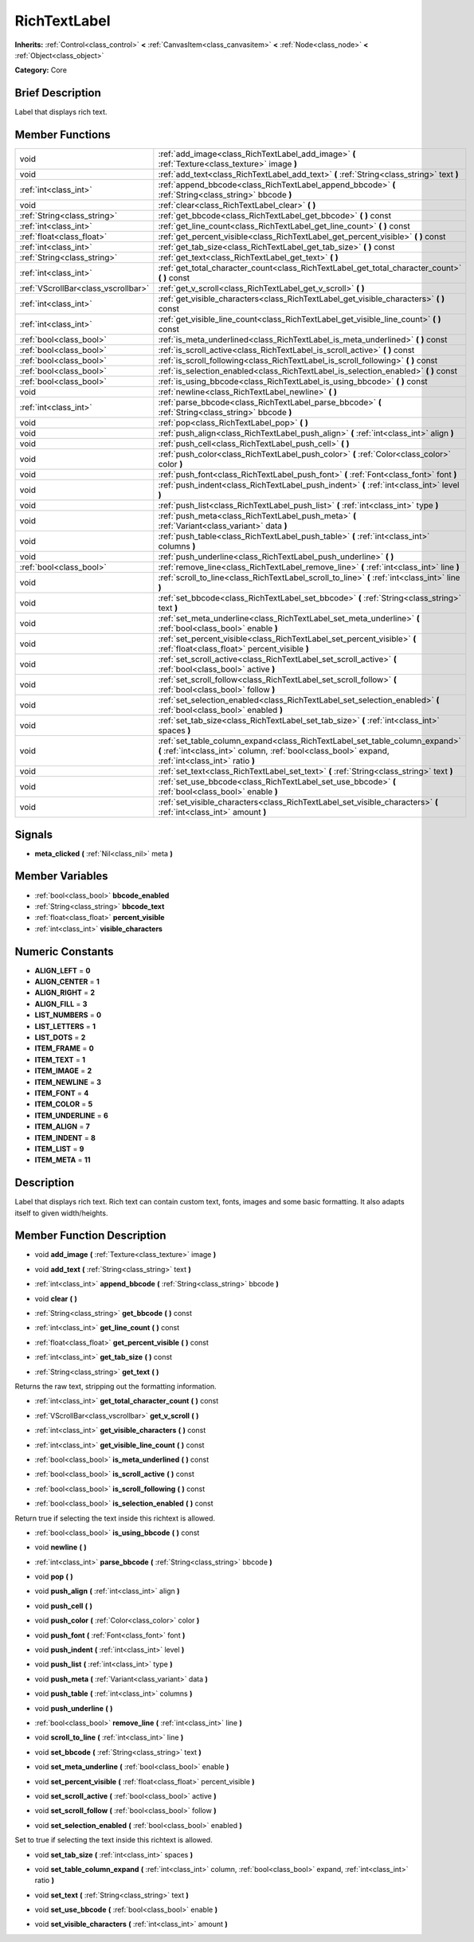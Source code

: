 .. Generated automatically by doc/tools/makerst.py in Godot's source tree.
.. DO NOT EDIT THIS FILE, but the RichTextLabel.xml source instead.
.. The source is found in doc/classes or modules/<name>/doc_classes.

.. _class_RichTextLabel:

RichTextLabel
=============

**Inherits:** :ref:`Control<class_control>` **<** :ref:`CanvasItem<class_canvasitem>` **<** :ref:`Node<class_node>` **<** :ref:`Object<class_object>`

**Category:** Core

Brief Description
-----------------

Label that displays rich text.

Member Functions
----------------

+--------------------------------------+-------------------------------------------------------------------------------------------------------------------------------------------------------------------------------------+
| void                                 | :ref:`add_image<class_RichTextLabel_add_image>`  **(** :ref:`Texture<class_texture>` image  **)**                                                                                   |
+--------------------------------------+-------------------------------------------------------------------------------------------------------------------------------------------------------------------------------------+
| void                                 | :ref:`add_text<class_RichTextLabel_add_text>`  **(** :ref:`String<class_string>` text  **)**                                                                                        |
+--------------------------------------+-------------------------------------------------------------------------------------------------------------------------------------------------------------------------------------+
| :ref:`int<class_int>`                | :ref:`append_bbcode<class_RichTextLabel_append_bbcode>`  **(** :ref:`String<class_string>` bbcode  **)**                                                                            |
+--------------------------------------+-------------------------------------------------------------------------------------------------------------------------------------------------------------------------------------+
| void                                 | :ref:`clear<class_RichTextLabel_clear>`  **(** **)**                                                                                                                                |
+--------------------------------------+-------------------------------------------------------------------------------------------------------------------------------------------------------------------------------------+
| :ref:`String<class_string>`          | :ref:`get_bbcode<class_RichTextLabel_get_bbcode>`  **(** **)** const                                                                                                                |
+--------------------------------------+-------------------------------------------------------------------------------------------------------------------------------------------------------------------------------------+
| :ref:`int<class_int>`                | :ref:`get_line_count<class_RichTextLabel_get_line_count>`  **(** **)** const                                                                                                        |
+--------------------------------------+-------------------------------------------------------------------------------------------------------------------------------------------------------------------------------------+
| :ref:`float<class_float>`            | :ref:`get_percent_visible<class_RichTextLabel_get_percent_visible>`  **(** **)** const                                                                                              |
+--------------------------------------+-------------------------------------------------------------------------------------------------------------------------------------------------------------------------------------+
| :ref:`int<class_int>`                | :ref:`get_tab_size<class_RichTextLabel_get_tab_size>`  **(** **)** const                                                                                                            |
+--------------------------------------+-------------------------------------------------------------------------------------------------------------------------------------------------------------------------------------+
| :ref:`String<class_string>`          | :ref:`get_text<class_RichTextLabel_get_text>`  **(** **)**                                                                                                                          |
+--------------------------------------+-------------------------------------------------------------------------------------------------------------------------------------------------------------------------------------+
| :ref:`int<class_int>`                | :ref:`get_total_character_count<class_RichTextLabel_get_total_character_count>`  **(** **)** const                                                                                  |
+--------------------------------------+-------------------------------------------------------------------------------------------------------------------------------------------------------------------------------------+
| :ref:`VScrollBar<class_vscrollbar>`  | :ref:`get_v_scroll<class_RichTextLabel_get_v_scroll>`  **(** **)**                                                                                                                  |
+--------------------------------------+-------------------------------------------------------------------------------------------------------------------------------------------------------------------------------------+
| :ref:`int<class_int>`                | :ref:`get_visible_characters<class_RichTextLabel_get_visible_characters>`  **(** **)** const                                                                                        |
+--------------------------------------+-------------------------------------------------------------------------------------------------------------------------------------------------------------------------------------+
| :ref:`int<class_int>`                | :ref:`get_visible_line_count<class_RichTextLabel_get_visible_line_count>`  **(** **)** const                                                                                        |
+--------------------------------------+-------------------------------------------------------------------------------------------------------------------------------------------------------------------------------------+
| :ref:`bool<class_bool>`              | :ref:`is_meta_underlined<class_RichTextLabel_is_meta_underlined>`  **(** **)** const                                                                                                |
+--------------------------------------+-------------------------------------------------------------------------------------------------------------------------------------------------------------------------------------+
| :ref:`bool<class_bool>`              | :ref:`is_scroll_active<class_RichTextLabel_is_scroll_active>`  **(** **)** const                                                                                                    |
+--------------------------------------+-------------------------------------------------------------------------------------------------------------------------------------------------------------------------------------+
| :ref:`bool<class_bool>`              | :ref:`is_scroll_following<class_RichTextLabel_is_scroll_following>`  **(** **)** const                                                                                              |
+--------------------------------------+-------------------------------------------------------------------------------------------------------------------------------------------------------------------------------------+
| :ref:`bool<class_bool>`              | :ref:`is_selection_enabled<class_RichTextLabel_is_selection_enabled>`  **(** **)** const                                                                                            |
+--------------------------------------+-------------------------------------------------------------------------------------------------------------------------------------------------------------------------------------+
| :ref:`bool<class_bool>`              | :ref:`is_using_bbcode<class_RichTextLabel_is_using_bbcode>`  **(** **)** const                                                                                                      |
+--------------------------------------+-------------------------------------------------------------------------------------------------------------------------------------------------------------------------------------+
| void                                 | :ref:`newline<class_RichTextLabel_newline>`  **(** **)**                                                                                                                            |
+--------------------------------------+-------------------------------------------------------------------------------------------------------------------------------------------------------------------------------------+
| :ref:`int<class_int>`                | :ref:`parse_bbcode<class_RichTextLabel_parse_bbcode>`  **(** :ref:`String<class_string>` bbcode  **)**                                                                              |
+--------------------------------------+-------------------------------------------------------------------------------------------------------------------------------------------------------------------------------------+
| void                                 | :ref:`pop<class_RichTextLabel_pop>`  **(** **)**                                                                                                                                    |
+--------------------------------------+-------------------------------------------------------------------------------------------------------------------------------------------------------------------------------------+
| void                                 | :ref:`push_align<class_RichTextLabel_push_align>`  **(** :ref:`int<class_int>` align  **)**                                                                                         |
+--------------------------------------+-------------------------------------------------------------------------------------------------------------------------------------------------------------------------------------+
| void                                 | :ref:`push_cell<class_RichTextLabel_push_cell>`  **(** **)**                                                                                                                        |
+--------------------------------------+-------------------------------------------------------------------------------------------------------------------------------------------------------------------------------------+
| void                                 | :ref:`push_color<class_RichTextLabel_push_color>`  **(** :ref:`Color<class_color>` color  **)**                                                                                     |
+--------------------------------------+-------------------------------------------------------------------------------------------------------------------------------------------------------------------------------------+
| void                                 | :ref:`push_font<class_RichTextLabel_push_font>`  **(** :ref:`Font<class_font>` font  **)**                                                                                          |
+--------------------------------------+-------------------------------------------------------------------------------------------------------------------------------------------------------------------------------------+
| void                                 | :ref:`push_indent<class_RichTextLabel_push_indent>`  **(** :ref:`int<class_int>` level  **)**                                                                                       |
+--------------------------------------+-------------------------------------------------------------------------------------------------------------------------------------------------------------------------------------+
| void                                 | :ref:`push_list<class_RichTextLabel_push_list>`  **(** :ref:`int<class_int>` type  **)**                                                                                            |
+--------------------------------------+-------------------------------------------------------------------------------------------------------------------------------------------------------------------------------------+
| void                                 | :ref:`push_meta<class_RichTextLabel_push_meta>`  **(** :ref:`Variant<class_variant>` data  **)**                                                                                    |
+--------------------------------------+-------------------------------------------------------------------------------------------------------------------------------------------------------------------------------------+
| void                                 | :ref:`push_table<class_RichTextLabel_push_table>`  **(** :ref:`int<class_int>` columns  **)**                                                                                       |
+--------------------------------------+-------------------------------------------------------------------------------------------------------------------------------------------------------------------------------------+
| void                                 | :ref:`push_underline<class_RichTextLabel_push_underline>`  **(** **)**                                                                                                              |
+--------------------------------------+-------------------------------------------------------------------------------------------------------------------------------------------------------------------------------------+
| :ref:`bool<class_bool>`              | :ref:`remove_line<class_RichTextLabel_remove_line>`  **(** :ref:`int<class_int>` line  **)**                                                                                        |
+--------------------------------------+-------------------------------------------------------------------------------------------------------------------------------------------------------------------------------------+
| void                                 | :ref:`scroll_to_line<class_RichTextLabel_scroll_to_line>`  **(** :ref:`int<class_int>` line  **)**                                                                                  |
+--------------------------------------+-------------------------------------------------------------------------------------------------------------------------------------------------------------------------------------+
| void                                 | :ref:`set_bbcode<class_RichTextLabel_set_bbcode>`  **(** :ref:`String<class_string>` text  **)**                                                                                    |
+--------------------------------------+-------------------------------------------------------------------------------------------------------------------------------------------------------------------------------------+
| void                                 | :ref:`set_meta_underline<class_RichTextLabel_set_meta_underline>`  **(** :ref:`bool<class_bool>` enable  **)**                                                                      |
+--------------------------------------+-------------------------------------------------------------------------------------------------------------------------------------------------------------------------------------+
| void                                 | :ref:`set_percent_visible<class_RichTextLabel_set_percent_visible>`  **(** :ref:`float<class_float>` percent_visible  **)**                                                         |
+--------------------------------------+-------------------------------------------------------------------------------------------------------------------------------------------------------------------------------------+
| void                                 | :ref:`set_scroll_active<class_RichTextLabel_set_scroll_active>`  **(** :ref:`bool<class_bool>` active  **)**                                                                        |
+--------------------------------------+-------------------------------------------------------------------------------------------------------------------------------------------------------------------------------------+
| void                                 | :ref:`set_scroll_follow<class_RichTextLabel_set_scroll_follow>`  **(** :ref:`bool<class_bool>` follow  **)**                                                                        |
+--------------------------------------+-------------------------------------------------------------------------------------------------------------------------------------------------------------------------------------+
| void                                 | :ref:`set_selection_enabled<class_RichTextLabel_set_selection_enabled>`  **(** :ref:`bool<class_bool>` enabled  **)**                                                               |
+--------------------------------------+-------------------------------------------------------------------------------------------------------------------------------------------------------------------------------------+
| void                                 | :ref:`set_tab_size<class_RichTextLabel_set_tab_size>`  **(** :ref:`int<class_int>` spaces  **)**                                                                                    |
+--------------------------------------+-------------------------------------------------------------------------------------------------------------------------------------------------------------------------------------+
| void                                 | :ref:`set_table_column_expand<class_RichTextLabel_set_table_column_expand>`  **(** :ref:`int<class_int>` column, :ref:`bool<class_bool>` expand, :ref:`int<class_int>` ratio  **)** |
+--------------------------------------+-------------------------------------------------------------------------------------------------------------------------------------------------------------------------------------+
| void                                 | :ref:`set_text<class_RichTextLabel_set_text>`  **(** :ref:`String<class_string>` text  **)**                                                                                        |
+--------------------------------------+-------------------------------------------------------------------------------------------------------------------------------------------------------------------------------------+
| void                                 | :ref:`set_use_bbcode<class_RichTextLabel_set_use_bbcode>`  **(** :ref:`bool<class_bool>` enable  **)**                                                                              |
+--------------------------------------+-------------------------------------------------------------------------------------------------------------------------------------------------------------------------------------+
| void                                 | :ref:`set_visible_characters<class_RichTextLabel_set_visible_characters>`  **(** :ref:`int<class_int>` amount  **)**                                                                |
+--------------------------------------+-------------------------------------------------------------------------------------------------------------------------------------------------------------------------------------+

Signals
-------

-  **meta_clicked**  **(** :ref:`Nil<class_nil>` meta  **)**


Member Variables
----------------

- :ref:`bool<class_bool>` **bbcode_enabled**
- :ref:`String<class_string>` **bbcode_text**
- :ref:`float<class_float>` **percent_visible**
- :ref:`int<class_int>` **visible_characters**

Numeric Constants
-----------------

- **ALIGN_LEFT** = **0**
- **ALIGN_CENTER** = **1**
- **ALIGN_RIGHT** = **2**
- **ALIGN_FILL** = **3**
- **LIST_NUMBERS** = **0**
- **LIST_LETTERS** = **1**
- **LIST_DOTS** = **2**
- **ITEM_FRAME** = **0**
- **ITEM_TEXT** = **1**
- **ITEM_IMAGE** = **2**
- **ITEM_NEWLINE** = **3**
- **ITEM_FONT** = **4**
- **ITEM_COLOR** = **5**
- **ITEM_UNDERLINE** = **6**
- **ITEM_ALIGN** = **7**
- **ITEM_INDENT** = **8**
- **ITEM_LIST** = **9**
- **ITEM_META** = **11**

Description
-----------

Label that displays rich text. Rich text can contain custom text, fonts, images and some basic formatting. It also adapts itself to given width/heights.

Member Function Description
---------------------------

.. _class_RichTextLabel_add_image:

- void  **add_image**  **(** :ref:`Texture<class_texture>` image  **)**

.. _class_RichTextLabel_add_text:

- void  **add_text**  **(** :ref:`String<class_string>` text  **)**

.. _class_RichTextLabel_append_bbcode:

- :ref:`int<class_int>`  **append_bbcode**  **(** :ref:`String<class_string>` bbcode  **)**

.. _class_RichTextLabel_clear:

- void  **clear**  **(** **)**

.. _class_RichTextLabel_get_bbcode:

- :ref:`String<class_string>`  **get_bbcode**  **(** **)** const

.. _class_RichTextLabel_get_line_count:

- :ref:`int<class_int>`  **get_line_count**  **(** **)** const

.. _class_RichTextLabel_get_percent_visible:

- :ref:`float<class_float>`  **get_percent_visible**  **(** **)** const

.. _class_RichTextLabel_get_tab_size:

- :ref:`int<class_int>`  **get_tab_size**  **(** **)** const

.. _class_RichTextLabel_get_text:

- :ref:`String<class_string>`  **get_text**  **(** **)**

Returns the raw text, stripping out the formatting information.

.. _class_RichTextLabel_get_total_character_count:

- :ref:`int<class_int>`  **get_total_character_count**  **(** **)** const

.. _class_RichTextLabel_get_v_scroll:

- :ref:`VScrollBar<class_vscrollbar>`  **get_v_scroll**  **(** **)**

.. _class_RichTextLabel_get_visible_characters:

- :ref:`int<class_int>`  **get_visible_characters**  **(** **)** const

.. _class_RichTextLabel_get_visible_line_count:

- :ref:`int<class_int>`  **get_visible_line_count**  **(** **)** const

.. _class_RichTextLabel_is_meta_underlined:

- :ref:`bool<class_bool>`  **is_meta_underlined**  **(** **)** const

.. _class_RichTextLabel_is_scroll_active:

- :ref:`bool<class_bool>`  **is_scroll_active**  **(** **)** const

.. _class_RichTextLabel_is_scroll_following:

- :ref:`bool<class_bool>`  **is_scroll_following**  **(** **)** const

.. _class_RichTextLabel_is_selection_enabled:

- :ref:`bool<class_bool>`  **is_selection_enabled**  **(** **)** const

Return true if selecting the text inside this richtext is allowed.

.. _class_RichTextLabel_is_using_bbcode:

- :ref:`bool<class_bool>`  **is_using_bbcode**  **(** **)** const

.. _class_RichTextLabel_newline:

- void  **newline**  **(** **)**

.. _class_RichTextLabel_parse_bbcode:

- :ref:`int<class_int>`  **parse_bbcode**  **(** :ref:`String<class_string>` bbcode  **)**

.. _class_RichTextLabel_pop:

- void  **pop**  **(** **)**

.. _class_RichTextLabel_push_align:

- void  **push_align**  **(** :ref:`int<class_int>` align  **)**

.. _class_RichTextLabel_push_cell:

- void  **push_cell**  **(** **)**

.. _class_RichTextLabel_push_color:

- void  **push_color**  **(** :ref:`Color<class_color>` color  **)**

.. _class_RichTextLabel_push_font:

- void  **push_font**  **(** :ref:`Font<class_font>` font  **)**

.. _class_RichTextLabel_push_indent:

- void  **push_indent**  **(** :ref:`int<class_int>` level  **)**

.. _class_RichTextLabel_push_list:

- void  **push_list**  **(** :ref:`int<class_int>` type  **)**

.. _class_RichTextLabel_push_meta:

- void  **push_meta**  **(** :ref:`Variant<class_variant>` data  **)**

.. _class_RichTextLabel_push_table:

- void  **push_table**  **(** :ref:`int<class_int>` columns  **)**

.. _class_RichTextLabel_push_underline:

- void  **push_underline**  **(** **)**

.. _class_RichTextLabel_remove_line:

- :ref:`bool<class_bool>`  **remove_line**  **(** :ref:`int<class_int>` line  **)**

.. _class_RichTextLabel_scroll_to_line:

- void  **scroll_to_line**  **(** :ref:`int<class_int>` line  **)**

.. _class_RichTextLabel_set_bbcode:

- void  **set_bbcode**  **(** :ref:`String<class_string>` text  **)**

.. _class_RichTextLabel_set_meta_underline:

- void  **set_meta_underline**  **(** :ref:`bool<class_bool>` enable  **)**

.. _class_RichTextLabel_set_percent_visible:

- void  **set_percent_visible**  **(** :ref:`float<class_float>` percent_visible  **)**

.. _class_RichTextLabel_set_scroll_active:

- void  **set_scroll_active**  **(** :ref:`bool<class_bool>` active  **)**

.. _class_RichTextLabel_set_scroll_follow:

- void  **set_scroll_follow**  **(** :ref:`bool<class_bool>` follow  **)**

.. _class_RichTextLabel_set_selection_enabled:

- void  **set_selection_enabled**  **(** :ref:`bool<class_bool>` enabled  **)**

Set to true if selecting the text inside this richtext is allowed.

.. _class_RichTextLabel_set_tab_size:

- void  **set_tab_size**  **(** :ref:`int<class_int>` spaces  **)**

.. _class_RichTextLabel_set_table_column_expand:

- void  **set_table_column_expand**  **(** :ref:`int<class_int>` column, :ref:`bool<class_bool>` expand, :ref:`int<class_int>` ratio  **)**

.. _class_RichTextLabel_set_text:

- void  **set_text**  **(** :ref:`String<class_string>` text  **)**

.. _class_RichTextLabel_set_use_bbcode:

- void  **set_use_bbcode**  **(** :ref:`bool<class_bool>` enable  **)**

.. _class_RichTextLabel_set_visible_characters:

- void  **set_visible_characters**  **(** :ref:`int<class_int>` amount  **)**


